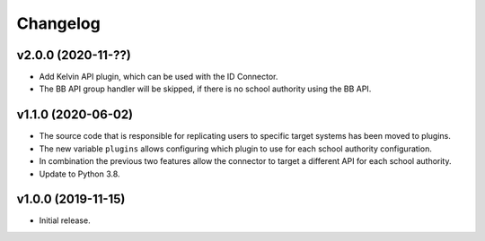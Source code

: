 .. :changelog:

.. The file can be read on the installed system at https://FQDN/ucsschool-id-connector/api/v1/history

Changelog
---------

v2.0.0 (2020-11-??)
...................
* Add Kelvin API plugin, which can be used with the ID Connector.
* The BB API group handler will be skipped, if there is no school authority using the BB API.

v1.1.0 (2020-06-02)
...................
* The source code that is responsible for replicating users to specific target systems has been moved to plugins.
* The new variable ``plugins`` allows configuring which plugin to use for each school authority configuration.
* In combination the previous two features allow the connector to target a different API for each school authority.
* Update to Python 3.8.

v1.0.0 (2019-11-15)
...................
* Initial release.

